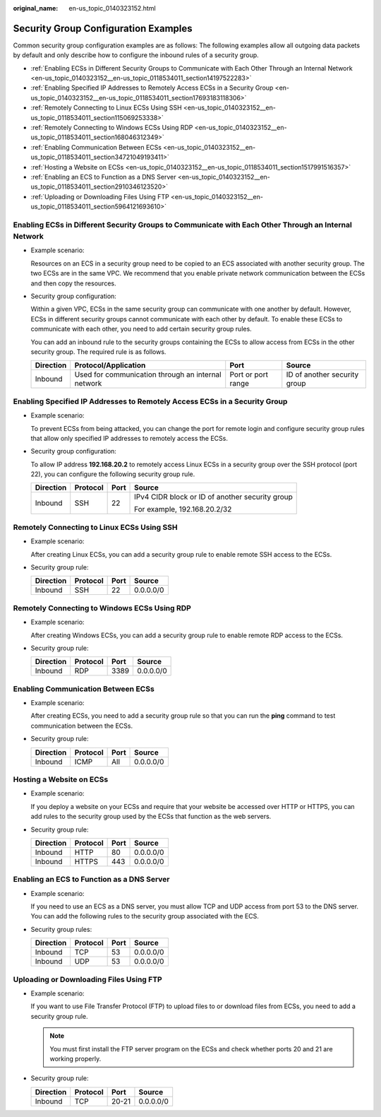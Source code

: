 :original_name: en-us_topic_0140323152.html

.. _en-us_topic_0140323152:

Security Group Configuration Examples
=====================================

Common security group configuration examples are as follows: The following examples allow all outgoing data packets by default and only describe how to configure the inbound rules of a security group.

-  :ref:`Enabling ECSs in Different Security Groups to Communicate with Each Other Through an Internal Network <en-us_topic_0140323152__en-us_topic_0118534011_section14197522283>`
-  :ref:`Enabling Specified IP Addresses to Remotely Access ECSs in a Security Group <en-us_topic_0140323152__en-us_topic_0118534011_section17693183118306>`
-  :ref:`Remotely Connecting to Linux ECSs Using SSH <en-us_topic_0140323152__en-us_topic_0118534011_section115069253338>`
-  :ref:`Remotely Connecting to Windows ECSs Using RDP <en-us_topic_0140323152__en-us_topic_0118534011_section168046312349>`
-  :ref:`Enabling Communication Between ECSs <en-us_topic_0140323152__en-us_topic_0118534011_section34721049193411>`
-  :ref:`Hosting a Website on ECSs <en-us_topic_0140323152__en-us_topic_0118534011_section1517991516357>`
-  :ref:`Enabling an ECS to Function as a DNS Server <en-us_topic_0140323152__en-us_topic_0118534011_section2910346123520>`
-  :ref:`Uploading or Downloading Files Using FTP <en-us_topic_0140323152__en-us_topic_0118534011_section5964121693610>`

.. _en-us_topic_0140323152__en-us_topic_0118534011_section14197522283:

Enabling ECSs in Different Security Groups to Communicate with Each Other Through an Internal Network
-----------------------------------------------------------------------------------------------------

-  Example scenario:

   Resources on an ECS in a security group need to be copied to an ECS associated with another security group. The two ECSs are in the same VPC. We recommend that you enable private network communication between the ECSs and then copy the resources.

-  Security group configuration:

   Within a given VPC, ECSs in the same security group can communicate with one another by default. However, ECSs in different security groups cannot communicate with each other by default. To enable these ECSs to communicate with each other, you need to add certain security group rules.

   You can add an inbound rule to the security groups containing the ECSs to allow access from ECSs in the other security group. The required rule is as follows.

   +-----------+----------------------------------------------------+--------------------+------------------------------+
   | Direction | Protocol/Application                               | Port               | Source                       |
   +===========+====================================================+====================+==============================+
   | Inbound   | Used for communication through an internal network | Port or port range | ID of another security group |
   +-----------+----------------------------------------------------+--------------------+------------------------------+

.. _en-us_topic_0140323152__en-us_topic_0118534011_section17693183118306:

Enabling Specified IP Addresses to Remotely Access ECSs in a Security Group
---------------------------------------------------------------------------

-  Example scenario:

   To prevent ECSs from being attacked, you can change the port for remote login and configure security group rules that allow only specified IP addresses to remotely access the ECSs.

-  Security group configuration:

   To allow IP address **192.168.20.2** to remotely access Linux ECSs in a security group over the SSH protocol (port 22), you can configure the following security group rule.

   +-----------------+-----------------+-----------------+-------------------------------------------------+
   | Direction       | Protocol        | Port            | Source                                          |
   +=================+=================+=================+=================================================+
   | Inbound         | SSH             | 22              | IPv4 CIDR block or ID of another security group |
   |                 |                 |                 |                                                 |
   |                 |                 |                 | For example, 192.168.20.2/32                    |
   +-----------------+-----------------+-----------------+-------------------------------------------------+

.. _en-us_topic_0140323152__en-us_topic_0118534011_section115069253338:

Remotely Connecting to Linux ECSs Using SSH
-------------------------------------------

-  Example scenario:

   After creating Linux ECSs, you can add a security group rule to enable remote SSH access to the ECSs.

-  Security group rule:

   ========= ======== ==== =========
   Direction Protocol Port Source
   ========= ======== ==== =========
   Inbound   SSH      22   0.0.0.0/0
   ========= ======== ==== =========

.. _en-us_topic_0140323152__en-us_topic_0118534011_section168046312349:

Remotely Connecting to Windows ECSs Using RDP
---------------------------------------------

-  Example scenario:

   After creating Windows ECSs, you can add a security group rule to enable remote RDP access to the ECSs.

-  Security group rule:

   ========= ======== ==== =========
   Direction Protocol Port Source
   ========= ======== ==== =========
   Inbound   RDP      3389 0.0.0.0/0
   ========= ======== ==== =========

.. _en-us_topic_0140323152__en-us_topic_0118534011_section34721049193411:

Enabling Communication Between ECSs
-----------------------------------

-  Example scenario:

   After creating ECSs, you need to add a security group rule so that you can run the **ping** command to test communication between the ECSs.

-  Security group rule:

   ========= ======== ==== =========
   Direction Protocol Port Source
   ========= ======== ==== =========
   Inbound   ICMP     All  0.0.0.0/0
   ========= ======== ==== =========

.. _en-us_topic_0140323152__en-us_topic_0118534011_section1517991516357:

Hosting a Website on ECSs
-------------------------

-  Example scenario:

   If you deploy a website on your ECSs and require that your website be accessed over HTTP or HTTPS, you can add rules to the security group used by the ECSs that function as the web servers.

-  Security group rule:

   ========= ======== ==== =========
   Direction Protocol Port Source
   ========= ======== ==== =========
   Inbound   HTTP     80   0.0.0.0/0
   Inbound   HTTPS    443  0.0.0.0/0
   ========= ======== ==== =========

.. _en-us_topic_0140323152__en-us_topic_0118534011_section2910346123520:

Enabling an ECS to Function as a DNS Server
-------------------------------------------

-  Example scenario:

   If you need to use an ECS as a DNS server, you must allow TCP and UDP access from port 53 to the DNS server. You can add the following rules to the security group associated with the ECS.

-  Security group rules:

   ========= ======== ==== =========
   Direction Protocol Port Source
   ========= ======== ==== =========
   Inbound   TCP      53   0.0.0.0/0
   Inbound   UDP      53   0.0.0.0/0
   ========= ======== ==== =========

.. _en-us_topic_0140323152__en-us_topic_0118534011_section5964121693610:

Uploading or Downloading Files Using FTP
----------------------------------------

-  Example scenario:

   If you want to use File Transfer Protocol (FTP) to upload files to or download files from ECSs, you need to add a security group rule.

   .. note::

      You must first install the FTP server program on the ECSs and check whether ports 20 and 21 are working properly.

-  Security group rule:

   ========= ======== ===== =========
   Direction Protocol Port  Source
   ========= ======== ===== =========
   Inbound   TCP      20-21 0.0.0.0/0
   ========= ======== ===== =========
